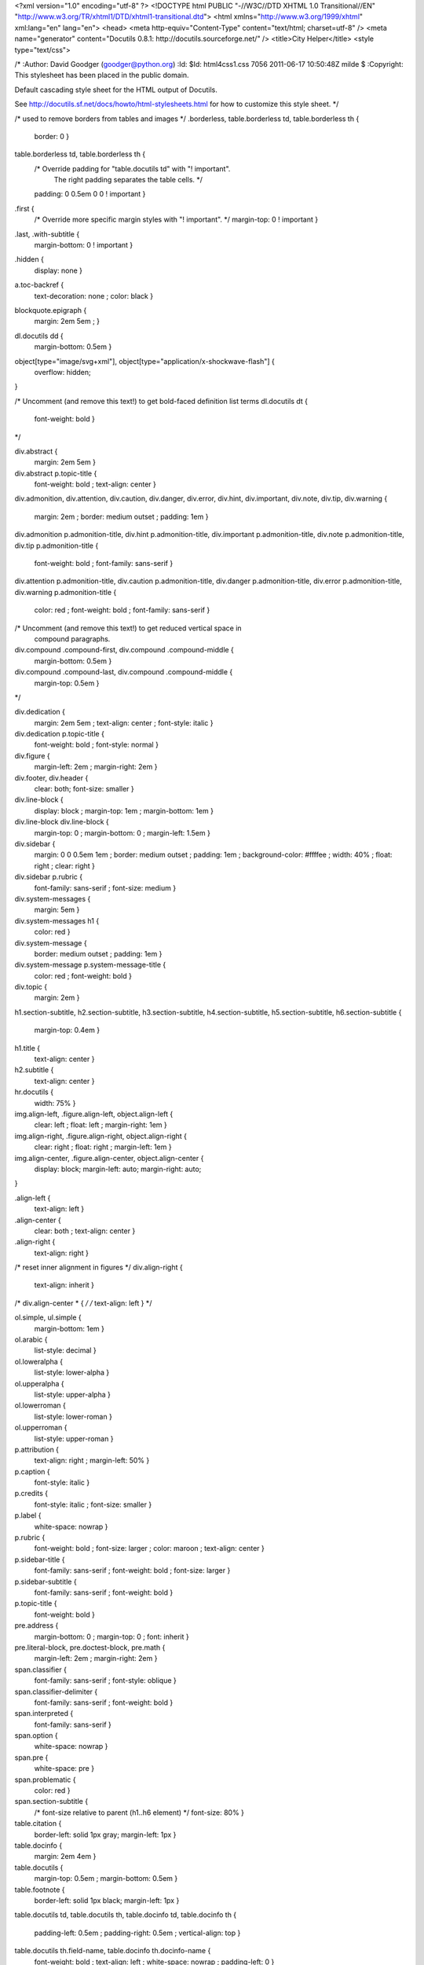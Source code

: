 <?xml version="1.0" encoding="utf-8" ?>
<!DOCTYPE html PUBLIC "-//W3C//DTD XHTML 1.0 Transitional//EN" "http://www.w3.org/TR/xhtml1/DTD/xhtml1-transitional.dtd">
<html xmlns="http://www.w3.org/1999/xhtml" xml:lang="en" lang="en">
<head>
<meta http-equiv="Content-Type" content="text/html; charset=utf-8" />
<meta name="generator" content="Docutils 0.8.1: http://docutils.sourceforge.net/" />
<title>City Helper</title>
<style type="text/css">

/*
:Author: David Goodger (goodger@python.org)
:Id: $Id: html4css1.css 7056 2011-06-17 10:50:48Z milde $
:Copyright: This stylesheet has been placed in the public domain.

Default cascading style sheet for the HTML output of Docutils.

See http://docutils.sf.net/docs/howto/html-stylesheets.html for how to
customize this style sheet.
*/

/* used to remove borders from tables and images */
.borderless, table.borderless td, table.borderless th {
  border: 0 }

table.borderless td, table.borderless th {
  /* Override padding for "table.docutils td" with "! important".
     The right padding separates the table cells. */
  padding: 0 0.5em 0 0 ! important }

.first {
  /* Override more specific margin styles with "! important". */
  margin-top: 0 ! important }

.last, .with-subtitle {
  margin-bottom: 0 ! important }

.hidden {
  display: none }

a.toc-backref {
  text-decoration: none ;
  color: black }

blockquote.epigraph {
  margin: 2em 5em ; }

dl.docutils dd {
  margin-bottom: 0.5em }

object[type="image/svg+xml"], object[type="application/x-shockwave-flash"] {
  overflow: hidden;
}

/* Uncomment (and remove this text!) to get bold-faced definition list terms
dl.docutils dt {
  font-weight: bold }
*/

div.abstract {
  margin: 2em 5em }

div.abstract p.topic-title {
  font-weight: bold ;
  text-align: center }

div.admonition, div.attention, div.caution, div.danger, div.error,
div.hint, div.important, div.note, div.tip, div.warning {
  margin: 2em ;
  border: medium outset ;
  padding: 1em }

div.admonition p.admonition-title, div.hint p.admonition-title,
div.important p.admonition-title, div.note p.admonition-title,
div.tip p.admonition-title {
  font-weight: bold ;
  font-family: sans-serif }

div.attention p.admonition-title, div.caution p.admonition-title,
div.danger p.admonition-title, div.error p.admonition-title,
div.warning p.admonition-title {
  color: red ;
  font-weight: bold ;
  font-family: sans-serif }

/* Uncomment (and remove this text!) to get reduced vertical space in
   compound paragraphs.
div.compound .compound-first, div.compound .compound-middle {
  margin-bottom: 0.5em }

div.compound .compound-last, div.compound .compound-middle {
  margin-top: 0.5em }
*/

div.dedication {
  margin: 2em 5em ;
  text-align: center ;
  font-style: italic }

div.dedication p.topic-title {
  font-weight: bold ;
  font-style: normal }

div.figure {
  margin-left: 2em ;
  margin-right: 2em }

div.footer, div.header {
  clear: both;
  font-size: smaller }

div.line-block {
  display: block ;
  margin-top: 1em ;
  margin-bottom: 1em }

div.line-block div.line-block {
  margin-top: 0 ;
  margin-bottom: 0 ;
  margin-left: 1.5em }

div.sidebar {
  margin: 0 0 0.5em 1em ;
  border: medium outset ;
  padding: 1em ;
  background-color: #ffffee ;
  width: 40% ;
  float: right ;
  clear: right }

div.sidebar p.rubric {
  font-family: sans-serif ;
  font-size: medium }

div.system-messages {
  margin: 5em }

div.system-messages h1 {
  color: red }

div.system-message {
  border: medium outset ;
  padding: 1em }

div.system-message p.system-message-title {
  color: red ;
  font-weight: bold }

div.topic {
  margin: 2em }

h1.section-subtitle, h2.section-subtitle, h3.section-subtitle,
h4.section-subtitle, h5.section-subtitle, h6.section-subtitle {
  margin-top: 0.4em }

h1.title {
  text-align: center }

h2.subtitle {
  text-align: center }

hr.docutils {
  width: 75% }

img.align-left, .figure.align-left, object.align-left {
  clear: left ;
  float: left ;
  margin-right: 1em }

img.align-right, .figure.align-right, object.align-right {
  clear: right ;
  float: right ;
  margin-left: 1em }

img.align-center, .figure.align-center, object.align-center {
  display: block;
  margin-left: auto;
  margin-right: auto;
}

.align-left {
  text-align: left }

.align-center {
  clear: both ;
  text-align: center }

.align-right {
  text-align: right }

/* reset inner alignment in figures */
div.align-right {
  text-align: inherit }

/* div.align-center * { */
/*   text-align: left } */

ol.simple, ul.simple {
  margin-bottom: 1em }

ol.arabic {
  list-style: decimal }

ol.loweralpha {
  list-style: lower-alpha }

ol.upperalpha {
  list-style: upper-alpha }

ol.lowerroman {
  list-style: lower-roman }

ol.upperroman {
  list-style: upper-roman }

p.attribution {
  text-align: right ;
  margin-left: 50% }

p.caption {
  font-style: italic }

p.credits {
  font-style: italic ;
  font-size: smaller }

p.label {
  white-space: nowrap }

p.rubric {
  font-weight: bold ;
  font-size: larger ;
  color: maroon ;
  text-align: center }

p.sidebar-title {
  font-family: sans-serif ;
  font-weight: bold ;
  font-size: larger }

p.sidebar-subtitle {
  font-family: sans-serif ;
  font-weight: bold }

p.topic-title {
  font-weight: bold }

pre.address {
  margin-bottom: 0 ;
  margin-top: 0 ;
  font: inherit }

pre.literal-block, pre.doctest-block, pre.math {
  margin-left: 2em ;
  margin-right: 2em }

span.classifier {
  font-family: sans-serif ;
  font-style: oblique }

span.classifier-delimiter {
  font-family: sans-serif ;
  font-weight: bold }

span.interpreted {
  font-family: sans-serif }

span.option {
  white-space: nowrap }

span.pre {
  white-space: pre }

span.problematic {
  color: red }

span.section-subtitle {
  /* font-size relative to parent (h1..h6 element) */
  font-size: 80% }

table.citation {
  border-left: solid 1px gray;
  margin-left: 1px }

table.docinfo {
  margin: 2em 4em }

table.docutils {
  margin-top: 0.5em ;
  margin-bottom: 0.5em }

table.footnote {
  border-left: solid 1px black;
  margin-left: 1px }

table.docutils td, table.docutils th,
table.docinfo td, table.docinfo th {
  padding-left: 0.5em ;
  padding-right: 0.5em ;
  vertical-align: top }

table.docutils th.field-name, table.docinfo th.docinfo-name {
  font-weight: bold ;
  text-align: left ;
  white-space: nowrap ;
  padding-left: 0 }

h1 tt.docutils, h2 tt.docutils, h3 tt.docutils,
h4 tt.docutils, h5 tt.docutils, h6 tt.docutils {
  font-size: 100% }

ul.auto-toc {
  list-style-type: none }

</style>
</head>
<body>
<div class="document" id="city-helper">
<h1 class="title">City Helper</h1>

<p>City Helper is an html5 Web Application written to compatible with smartphones and tablets to easuly manage
your travels inside the City of Turin</p>
<div class="section" id="city-helper-is-licenced-under-share-alike-cc-lisence">
<h1>City Helper is Licenced Under Share Alike CC Lisence</h1>
<p>&lt;a rel=&quot;license&quot; href=&quot;<a class="reference external" href="http://creativecommons.org/licenses/by-sa/3.0/">http://creativecommons.org/licenses/by-sa/3.0/</a>&quot;&gt;&lt;img alt=&quot;Creative Commons License&quot; style=&quot;border-width:0&quot; src=&quot;http://i.creativecommons.org/l/by-sa/3.0/80x15.png&quot; /&gt;&lt;/a&gt;&lt;br /&gt;&lt;span xmlns:dct=&quot;http://purl.org/dc/terms/&quot; href=&quot;http://purl.org/dc/dcmitype/InteractiveResource&quot; property=&quot;dct:title&quot; rel=&quot;dct:type&quot;&gt;City Helper&lt;/span&gt; by &lt;a xmlns:cc=&quot;http://creativecommons.org/ns#&quot; href=&quot;http://webeventi.it&quot; property=&quot;cc:attributionName&quot; rel=&quot;cc:attributionURL&quot;&gt;Webeventi S.r.l&lt;/a&gt; is licensed under a &lt;a rel=&quot;license&quot; href=&quot;http://creativecommons.org/licenses/by-sa/3.0/&quot;&gt;Creative Commons Attribution-ShareAlike 3.0 Unported License&lt;/a&gt;.&lt;br /&gt;Based on a work at &lt;a xmlns:dct=&quot;http://purl.org/dc/terms/&quot; href=&quot;https://github.com/rogopag/cityhelper&quot; rel=&quot;dct:source&quot;&gt;github.com&lt;/a&gt;.</p>
</div>
</div>
</body>
</html>
